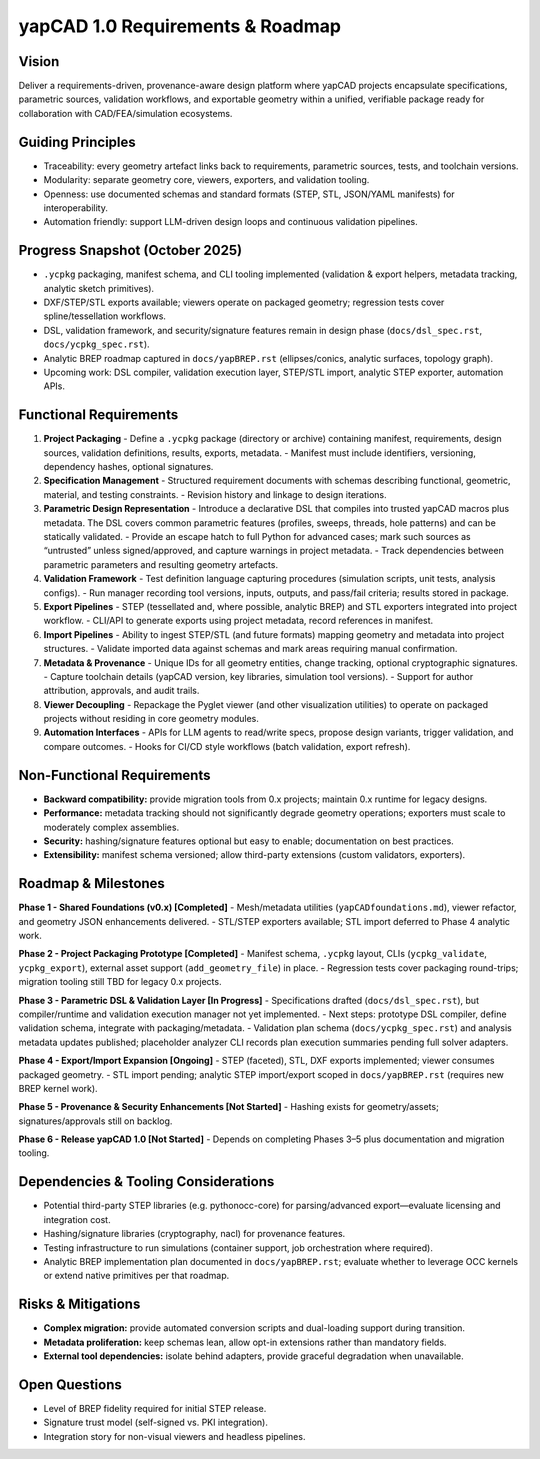yapCAD 1.0 Requirements & Roadmap
=================================


Vision
------

Deliver a requirements-driven, provenance-aware design platform where yapCAD projects encapsulate specifications, parametric sources, validation workflows, and exportable geometry within a unified, verifiable package ready for collaboration with CAD/FEA/simulation ecosystems.

Guiding Principles
------------------

- Traceability: every geometry artefact links back to requirements, parametric sources, tests, and toolchain versions.
- Modularity: separate geometry core, viewers, exporters, and validation tooling.
- Openness: use documented schemas and standard formats (STEP, STL, JSON/YAML manifests) for interoperability.
- Automation friendly: support LLM-driven design loops and continuous validation pipelines.

Progress Snapshot (October 2025)
--------------------------------

- ``.ycpkg`` packaging, manifest schema, and CLI tooling implemented (validation & export helpers, metadata tracking, analytic sketch primitives).
- DXF/STEP/STL exports available; viewers operate on packaged geometry; regression tests cover spline/tessellation workflows.
- DSL, validation framework, and security/signature features remain in design phase (``docs/dsl_spec.rst``, ``docs/ycpkg_spec.rst``).
- Analytic BREP roadmap captured in ``docs/yapBREP.rst`` (ellipses/conics, analytic surfaces, topology graph).
- Upcoming work: DSL compiler, validation execution layer, STEP/STL import, analytic STEP exporter, automation APIs.

Functional Requirements
-----------------------

1. **Project Packaging**
   - Define a ``.ycpkg`` package (directory or archive) containing manifest, requirements, design sources, validation definitions, results, exports, metadata.
   - Manifest must include identifiers, versioning, dependency hashes, optional signatures.
2. **Specification Management**
   - Structured requirement documents with schemas describing functional, geometric, material, and testing constraints.
   - Revision history and linkage to design iterations.
3. **Parametric Design Representation**
   - Introduce a declarative DSL that compiles into trusted yapCAD macros plus metadata. The DSL covers common parametric features (profiles, sweeps, threads, hole patterns) and can be statically validated.
   - Provide an escape hatch to full Python for advanced cases; mark such sources as “untrusted” unless signed/approved, and capture warnings in project metadata.
   - Track dependencies between parametric parameters and resulting geometry artefacts.
4. **Validation Framework**
   - Test definition language capturing procedures (simulation scripts, unit tests, analysis configs).
   - Run manager recording tool versions, inputs, outputs, and pass/fail criteria; results stored in package.
5. **Export Pipelines**
   - STEP (tessellated and, where possible, analytic BREP) and STL exporters integrated into project workflow.
   - CLI/API to generate exports using project metadata, record references in manifest.
6. **Import Pipelines**
   - Ability to ingest STEP/STL (and future formats) mapping geometry and metadata into project structures.
   - Validate imported data against schemas and mark areas requiring manual confirmation.
7. **Metadata & Provenance**
   - Unique IDs for all geometry entities, change tracking, optional cryptographic signatures.
   - Capture toolchain details (yapCAD version, key libraries, simulation tool versions).
   - Support for author attribution, approvals, and audit trails.
8. **Viewer Decoupling**
   - Repackage the Pyglet viewer (and other visualization utilities) to operate on packaged projects without residing in core geometry modules.
9. **Automation Interfaces**
   - APIs for LLM agents to read/write specs, propose design variants, trigger validation, and compare outcomes.
   - Hooks for CI/CD style workflows (batch validation, export refresh).

Non-Functional Requirements
---------------------------

- **Backward compatibility:** provide migration tools from 0.x projects; maintain 0.x runtime for legacy designs.
- **Performance:** metadata tracking should not significantly degrade geometry operations; exporters must scale to moderately complex assemblies.
- **Security:** hashing/signature features optional but easy to enable; documentation on best practices.
- **Extensibility:** manifest schema versioned; allow third-party extensions (custom validators, exporters).

Roadmap & Milestones
--------------------


**Phase 1 - Shared Foundations (v0.x) [Completed]**
- Mesh/metadata utilities (``yapCADfoundations.md``), viewer refactor, and geometry JSON enhancements delivered.
- STL/STEP exporters available; STL import deferred to Phase 4 analytic work.

**Phase 2 - Project Packaging Prototype [Completed]**
- Manifest schema, ``.ycpkg`` layout, CLIs (``ycpkg_validate``, ``ycpkg_export``), external asset support (``add_geometry_file``) in place.
- Regression tests cover packaging round-trips; migration tooling still TBD for legacy 0.x projects.

**Phase 3 - Parametric DSL & Validation Layer [In Progress]**
- Specifications drafted (``docs/dsl_spec.rst``), but compiler/runtime and validation execution manager not yet implemented.
- Next steps: prototype DSL compiler, define validation schema, integrate with packaging/metadata.
- Validation plan schema (``docs/ycpkg_spec.rst``) and analysis metadata updates published; placeholder analyzer CLI records plan execution summaries pending full solver adapters.

**Phase 4 - Export/Import Expansion [Ongoing]**
- STEP (faceted), STL, DXF exports implemented; viewer consumes packaged geometry.
- STL import pending; analytic STEP import/export scoped in ``docs/yapBREP.rst`` (requires new BREP kernel work).

**Phase 5 - Provenance & Security Enhancements [Not Started]**
- Hashing exists for geometry/assets; signatures/approvals still on backlog.

**Phase 6 - Release yapCAD 1.0 [Not Started]**
- Depends on completing Phases 3–5 plus documentation and migration tooling.

Dependencies & Tooling Considerations
-------------------------------------

- Potential third-party STEP libraries (e.g. pythonocc-core) for parsing/advanced export—evaluate licensing and integration cost.
- Hashing/signature libraries (cryptography, nacl) for provenance features.
- Testing infrastructure to run simulations (container support, job orchestration where required).
- Analytic BREP implementation plan documented in ``docs/yapBREP.rst``; evaluate whether to leverage OCC kernels or extend native primitives per that roadmap.

Risks & Mitigations
-------------------

- **Complex migration:** provide automated conversion scripts and dual-loading support during transition.
- **Metadata proliferation:** keep schemas lean, allow opt-in extensions rather than mandatory fields.
- **External tool dependencies:** isolate behind adapters, provide graceful degradation when unavailable.

Open Questions
--------------

- Level of BREP fidelity required for initial STEP release.
- Signature trust model (self-signed vs. PKI integration).
- Integration story for non-visual viewers and headless pipelines.
